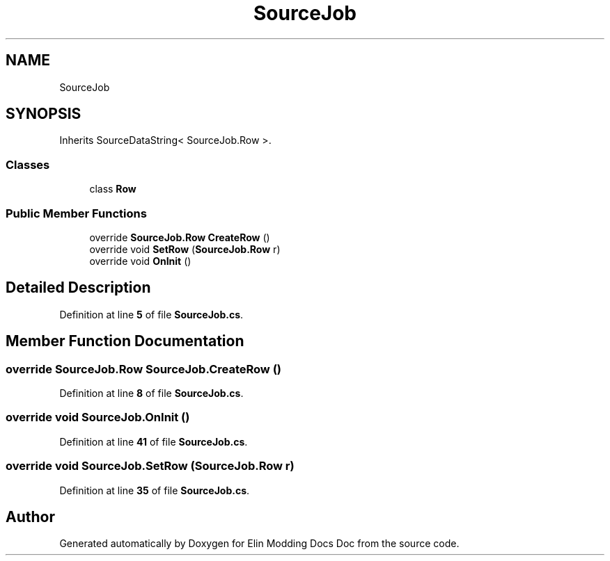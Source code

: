 .TH "SourceJob" 3 "Elin Modding Docs Doc" \" -*- nroff -*-
.ad l
.nh
.SH NAME
SourceJob
.SH SYNOPSIS
.br
.PP
.PP
Inherits SourceDataString< SourceJob\&.Row >\&.
.SS "Classes"

.in +1c
.ti -1c
.RI "class \fBRow\fP"
.br
.in -1c
.SS "Public Member Functions"

.in +1c
.ti -1c
.RI "override \fBSourceJob\&.Row\fP \fBCreateRow\fP ()"
.br
.ti -1c
.RI "override void \fBSetRow\fP (\fBSourceJob\&.Row\fP r)"
.br
.ti -1c
.RI "override void \fBOnInit\fP ()"
.br
.in -1c
.SH "Detailed Description"
.PP 
Definition at line \fB5\fP of file \fBSourceJob\&.cs\fP\&.
.SH "Member Function Documentation"
.PP 
.SS "override \fBSourceJob\&.Row\fP SourceJob\&.CreateRow ()"

.PP
Definition at line \fB8\fP of file \fBSourceJob\&.cs\fP\&.
.SS "override void SourceJob\&.OnInit ()"

.PP
Definition at line \fB41\fP of file \fBSourceJob\&.cs\fP\&.
.SS "override void SourceJob\&.SetRow (\fBSourceJob\&.Row\fP r)"

.PP
Definition at line \fB35\fP of file \fBSourceJob\&.cs\fP\&.

.SH "Author"
.PP 
Generated automatically by Doxygen for Elin Modding Docs Doc from the source code\&.
